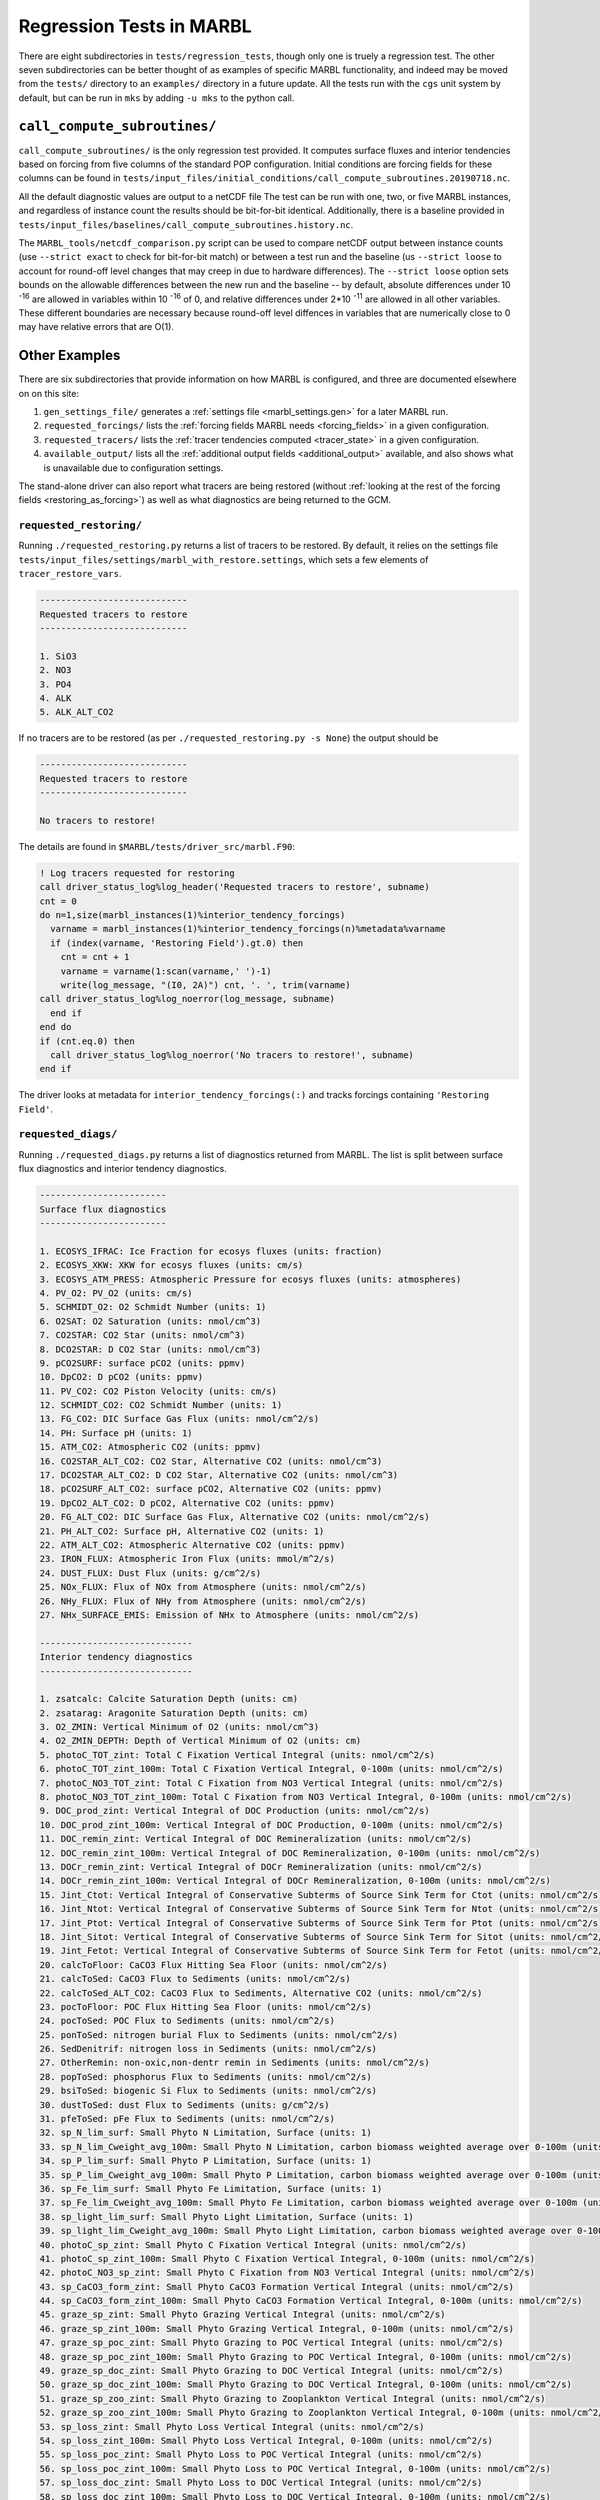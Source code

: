 .. _regression_tests:

=========================
Regression Tests in MARBL
=========================

There are eight subdirectories in ``tests/regression_tests``, though only one is truely a regression test.
The other seven subdirectories can be better thought of as examples of specific MARBL functionality,
and indeed may be moved from the ``tests/`` directory to an ``examples/`` directory in a future update.
All the tests run with the ``cgs`` unit system by default, but can be run in ``mks`` by adding ``-u mks`` to the python call.

-----------------------------
``call_compute_subroutines/``
-----------------------------

``call_compute_subroutines/`` is the only regression test provided.
It computes surface fluxes and interior tendencies based on forcing from five columns of the standard POP configuration.
Initial conditions are forcing fields for these columns can be found in
``tests/input_files/initial_conditions/call_compute_subroutines.20190718.nc``.

All the default diagnostic values are output to a netCDF file
The test can be run with one, two, or five MARBL instances, and regardless of instance count the results should
be bit-for-bit identical.
Additionally, there is a baseline provided in ``tests/input_files/baselines/call_compute_subroutines.history.nc``.

The ``MARBL_tools/netcdf_comparison.py`` script can be used to compare netCDF output between instance counts
(use ``--strict exact`` to check for bit-for-bit match) or between a test run and the baseline
(us ``--strict loose`` to account for round-off level changes that may creep in due to hardware differences).
The ``--strict loose`` option sets bounds on the allowable differences between the new run and the baseline --
by default, absolute differences under 10 :sup:`-16` are allowed in variables within 10 :sup:`-16` of 0,
and relative differences under 2*10 :sup:`-11` are allowed in all other variables.
These different boundaries are necessary because round-off level diffences in variables that are numerically close
to 0 may have relative errors that are O(1).

--------------
Other Examples
--------------

There are six subdirectories that provide information on how MARBL is configured, and three are documented elsewhere on
on this site:

#. ``gen_settings_file/`` generates a :ref:`settings file <marbl_settings.gen>` for a later MARBL run.
#. ``requested_forcings/`` lists the :ref:`forcing fields MARBL needs <forcing_fields>` in a given configuration.
#. ``requested_tracers/`` lists the :ref:`tracer tendencies computed <tracer_state>` in a given configuration.
#. ``available_output/`` lists all the :ref:`additional output fields <additional_output>` available,
   and also shows what is unavailable due to configuration settings.

The stand-alone driver can also report what tracers are being restored
(without :ref:`looking at the rest of the forcing fields <restoring_as_forcing>`)
as well as what diagnostics are being returned to the GCM.

~~~~~~~~~~~~~~~~~~~~~~~~
``requested_restoring/``
~~~~~~~~~~~~~~~~~~~~~~~~

Running ``./requested_restoring.py`` returns a list of tracers to be restored.
By default, it relies on the settings file ``tests/input_files/settings/marbl_with_restore.settings``,
which sets a few elements of ``tracer_restore_vars``.

.. block comes from output of requested_restoring.py
.. code-block:: none

  ----------------------------
  Requested tracers to restore
  ----------------------------

  1. SiO3
  2. NO3
  3. PO4
  4. ALK
  5. ALK_ALT_CO2

If no tracers are to be restored (as per ``./requested_restoring.py -s None``) the output should be

.. block comes from output of requested_restoring.py -s None
.. code-block:: none

  ----------------------------
  Requested tracers to restore
  ----------------------------

  No tracers to restore!

The details are found in ``$MARBL/tests/driver_src/marbl.F90``:

.. block comes from tests/driver_src/marbl.F90
.. code-block:: fortran

  ! Log tracers requested for restoring
  call driver_status_log%log_header('Requested tracers to restore', subname)
  cnt = 0
  do n=1,size(marbl_instances(1)%interior_tendency_forcings)
    varname = marbl_instances(1)%interior_tendency_forcings(n)%metadata%varname
    if (index(varname, 'Restoring Field').gt.0) then
      cnt = cnt + 1
      varname = varname(1:scan(varname,' ')-1)
      write(log_message, "(I0, 2A)") cnt, '. ', trim(varname)
  call driver_status_log%log_noerror(log_message, subname)
    end if
  end do
  if (cnt.eq.0) then
    call driver_status_log%log_noerror('No tracers to restore!', subname)
  end if

The driver looks at metadata for ``interior_tendency_forcings(:)`` and tracks forcings containing
``'Restoring Field'``.

~~~~~~~~~~~~~~~~~~~~
``requested_diags/``
~~~~~~~~~~~~~~~~~~~~

Running ``./requested_diags.py`` returns a list of diagnostics returned from MARBL.
The list is split between surface flux diagnostics and interior tendency diagnostics.

.. Toggle switch from https://stackoverflow.com/a/60394068
.. raw:: html

  <details>
  <summary><a><i>Show / hide output</i></a></summary>

.. block comes from output of requested_diags.py
.. code-block:: none

  ------------------------
  Surface flux diagnostics
  ------------------------

  1. ECOSYS_IFRAC: Ice Fraction for ecosys fluxes (units: fraction)
  2. ECOSYS_XKW: XKW for ecosys fluxes (units: cm/s)
  3. ECOSYS_ATM_PRESS: Atmospheric Pressure for ecosys fluxes (units: atmospheres)
  4. PV_O2: PV_O2 (units: cm/s)
  5. SCHMIDT_O2: O2 Schmidt Number (units: 1)
  6. O2SAT: O2 Saturation (units: nmol/cm^3)
  7. CO2STAR: CO2 Star (units: nmol/cm^3)
  8. DCO2STAR: D CO2 Star (units: nmol/cm^3)
  9. pCO2SURF: surface pCO2 (units: ppmv)
  10. DpCO2: D pCO2 (units: ppmv)
  11. PV_CO2: CO2 Piston Velocity (units: cm/s)
  12. SCHMIDT_CO2: CO2 Schmidt Number (units: 1)
  13. FG_CO2: DIC Surface Gas Flux (units: nmol/cm^2/s)
  14. PH: Surface pH (units: 1)
  15. ATM_CO2: Atmospheric CO2 (units: ppmv)
  16. CO2STAR_ALT_CO2: CO2 Star, Alternative CO2 (units: nmol/cm^3)
  17. DCO2STAR_ALT_CO2: D CO2 Star, Alternative CO2 (units: nmol/cm^3)
  18. pCO2SURF_ALT_CO2: surface pCO2, Alternative CO2 (units: ppmv)
  19. DpCO2_ALT_CO2: D pCO2, Alternative CO2 (units: ppmv)
  20. FG_ALT_CO2: DIC Surface Gas Flux, Alternative CO2 (units: nmol/cm^2/s)
  21. PH_ALT_CO2: Surface pH, Alternative CO2 (units: 1)
  22. ATM_ALT_CO2: Atmospheric Alternative CO2 (units: ppmv)
  23. IRON_FLUX: Atmospheric Iron Flux (units: mmol/m^2/s)
  24. DUST_FLUX: Dust Flux (units: g/cm^2/s)
  25. NOx_FLUX: Flux of NOx from Atmosphere (units: nmol/cm^2/s)
  26. NHy_FLUX: Flux of NHy from Atmosphere (units: nmol/cm^2/s)
  27. NHx_SURFACE_EMIS: Emission of NHx to Atmosphere (units: nmol/cm^2/s)

  -----------------------------
  Interior tendency diagnostics
  -----------------------------

  1. zsatcalc: Calcite Saturation Depth (units: cm)
  2. zsatarag: Aragonite Saturation Depth (units: cm)
  3. O2_ZMIN: Vertical Minimum of O2 (units: nmol/cm^3)
  4. O2_ZMIN_DEPTH: Depth of Vertical Minimum of O2 (units: cm)
  5. photoC_TOT_zint: Total C Fixation Vertical Integral (units: nmol/cm^2/s)
  6. photoC_TOT_zint_100m: Total C Fixation Vertical Integral, 0-100m (units: nmol/cm^2/s)
  7. photoC_NO3_TOT_zint: Total C Fixation from NO3 Vertical Integral (units: nmol/cm^2/s)
  8. photoC_NO3_TOT_zint_100m: Total C Fixation from NO3 Vertical Integral, 0-100m (units: nmol/cm^2/s)
  9. DOC_prod_zint: Vertical Integral of DOC Production (units: nmol/cm^2/s)
  10. DOC_prod_zint_100m: Vertical Integral of DOC Production, 0-100m (units: nmol/cm^2/s)
  11. DOC_remin_zint: Vertical Integral of DOC Remineralization (units: nmol/cm^2/s)
  12. DOC_remin_zint_100m: Vertical Integral of DOC Remineralization, 0-100m (units: nmol/cm^2/s)
  13. DOCr_remin_zint: Vertical Integral of DOCr Remineralization (units: nmol/cm^2/s)
  14. DOCr_remin_zint_100m: Vertical Integral of DOCr Remineralization, 0-100m (units: nmol/cm^2/s)
  15. Jint_Ctot: Vertical Integral of Conservative Subterms of Source Sink Term for Ctot (units: nmol/cm^2/s)
  16. Jint_Ntot: Vertical Integral of Conservative Subterms of Source Sink Term for Ntot (units: nmol/cm^2/s)
  17. Jint_Ptot: Vertical Integral of Conservative Subterms of Source Sink Term for Ptot (units: nmol/cm^2/s)
  18. Jint_Sitot: Vertical Integral of Conservative Subterms of Source Sink Term for Sitot (units: nmol/cm^2/s)
  19. Jint_Fetot: Vertical Integral of Conservative Subterms of Source Sink Term for Fetot (units: nmol/cm^2/s)
  20. calcToFloor: CaCO3 Flux Hitting Sea Floor (units: nmol/cm^2/s)
  21. calcToSed: CaCO3 Flux to Sediments (units: nmol/cm^2/s)
  22. calcToSed_ALT_CO2: CaCO3 Flux to Sediments, Alternative CO2 (units: nmol/cm^2/s)
  23. pocToFloor: POC Flux Hitting Sea Floor (units: nmol/cm^2/s)
  24. pocToSed: POC Flux to Sediments (units: nmol/cm^2/s)
  25. ponToSed: nitrogen burial Flux to Sediments (units: nmol/cm^2/s)
  26. SedDenitrif: nitrogen loss in Sediments (units: nmol/cm^2/s)
  27. OtherRemin: non-oxic,non-dentr remin in Sediments (units: nmol/cm^2/s)
  28. popToSed: phosphorus Flux to Sediments (units: nmol/cm^2/s)
  29. bsiToSed: biogenic Si Flux to Sediments (units: nmol/cm^2/s)
  30. dustToSed: dust Flux to Sediments (units: g/cm^2/s)
  31. pfeToSed: pFe Flux to Sediments (units: nmol/cm^2/s)
  32. sp_N_lim_surf: Small Phyto N Limitation, Surface (units: 1)
  33. sp_N_lim_Cweight_avg_100m: Small Phyto N Limitation, carbon biomass weighted average over 0-100m (units: 1)
  34. sp_P_lim_surf: Small Phyto P Limitation, Surface (units: 1)
  35. sp_P_lim_Cweight_avg_100m: Small Phyto P Limitation, carbon biomass weighted average over 0-100m (units: 1)
  36. sp_Fe_lim_surf: Small Phyto Fe Limitation, Surface (units: 1)
  37. sp_Fe_lim_Cweight_avg_100m: Small Phyto Fe Limitation, carbon biomass weighted average over 0-100m (units: 1)
  38. sp_light_lim_surf: Small Phyto Light Limitation, Surface (units: 1)
  39. sp_light_lim_Cweight_avg_100m: Small Phyto Light Limitation, carbon biomass weighted average over 0-100m (units: 1)
  40. photoC_sp_zint: Small Phyto C Fixation Vertical Integral (units: nmol/cm^2/s)
  41. photoC_sp_zint_100m: Small Phyto C Fixation Vertical Integral, 0-100m (units: nmol/cm^2/s)
  42. photoC_NO3_sp_zint: Small Phyto C Fixation from NO3 Vertical Integral (units: nmol/cm^2/s)
  43. sp_CaCO3_form_zint: Small Phyto CaCO3 Formation Vertical Integral (units: nmol/cm^2/s)
  44. sp_CaCO3_form_zint_100m: Small Phyto CaCO3 Formation Vertical Integral, 0-100m (units: nmol/cm^2/s)
  45. graze_sp_zint: Small Phyto Grazing Vertical Integral (units: nmol/cm^2/s)
  46. graze_sp_zint_100m: Small Phyto Grazing Vertical Integral, 0-100m (units: nmol/cm^2/s)
  47. graze_sp_poc_zint: Small Phyto Grazing to POC Vertical Integral (units: nmol/cm^2/s)
  48. graze_sp_poc_zint_100m: Small Phyto Grazing to POC Vertical Integral, 0-100m (units: nmol/cm^2/s)
  49. graze_sp_doc_zint: Small Phyto Grazing to DOC Vertical Integral (units: nmol/cm^2/s)
  50. graze_sp_doc_zint_100m: Small Phyto Grazing to DOC Vertical Integral, 0-100m (units: nmol/cm^2/s)
  51. graze_sp_zoo_zint: Small Phyto Grazing to Zooplankton Vertical Integral (units: nmol/cm^2/s)
  52. graze_sp_zoo_zint_100m: Small Phyto Grazing to Zooplankton Vertical Integral, 0-100m (units: nmol/cm^2/s)
  53. sp_loss_zint: Small Phyto Loss Vertical Integral (units: nmol/cm^2/s)
  54. sp_loss_zint_100m: Small Phyto Loss Vertical Integral, 0-100m (units: nmol/cm^2/s)
  55. sp_loss_poc_zint: Small Phyto Loss to POC Vertical Integral (units: nmol/cm^2/s)
  56. sp_loss_poc_zint_100m: Small Phyto Loss to POC Vertical Integral, 0-100m (units: nmol/cm^2/s)
  57. sp_loss_doc_zint: Small Phyto Loss to DOC Vertical Integral (units: nmol/cm^2/s)
  58. sp_loss_doc_zint_100m: Small Phyto Loss to DOC Vertical Integral, 0-100m (units: nmol/cm^2/s)
  59. sp_agg_zint: Small Phyto Aggregation Vertical Integral (units: nmol/cm^2/s)
  60. sp_agg_zint_100m: Small Phyto Aggregation Vertical Integral, 0-100m (units: nmol/cm^2/s)
  61. diat_N_lim_surf: Diatom N Limitation, Surface (units: 1)
  62. diat_N_lim_Cweight_avg_100m: Diatom N Limitation, carbon biomass weighted average over 0-100m (units: 1)
  63. diat_P_lim_surf: Diatom P Limitation, Surface (units: 1)
  64. diat_P_lim_Cweight_avg_100m: Diatom P Limitation, carbon biomass weighted average over 0-100m (units: 1)
  65. diat_Fe_lim_surf: Diatom Fe Limitation, Surface (units: 1)
  66. diat_Fe_lim_Cweight_avg_100m: Diatom Fe Limitation, carbon biomass weighted average over 0-100m (units: 1)
  67. diat_SiO3_lim_surf: Diatom SiO3 Limitation, Surface (units: 1)
  68. diat_SiO3_lim_Cweight_avg_100m: Diatom SiO3 Limitation, carbon biomass weighted average over 0-100m (units: 1)
  69. diat_light_lim_surf: Diatom Light Limitation, Surface (units: 1)
  70. diat_light_lim_Cweight_avg_100m: Diatom Light Limitation, carbon biomass weighted average over 0-100m (units: 1)
  71. photoC_diat_zint: Diatom C Fixation Vertical Integral (units: nmol/cm^2/s)
  72. photoC_diat_zint_100m: Diatom C Fixation Vertical Integral, 0-100m (units: nmol/cm^2/s)
  73. photoC_NO3_diat_zint: Diatom C Fixation from NO3 Vertical Integral (units: nmol/cm^2/s)
  74. graze_diat_zint: Diatom Grazing Vertical Integral (units: nmol/cm^2/s)
  75. graze_diat_zint_100m: Diatom Grazing Vertical Integral, 0-100m (units: nmol/cm^2/s)
  76. graze_diat_poc_zint: Diatom Grazing to POC Vertical Integral (units: nmol/cm^2/s)
  77. graze_diat_poc_zint_100m: Diatom Grazing to POC Vertical Integral, 0-100m (units: nmol/cm^2/s)
  78. graze_diat_doc_zint: Diatom Grazing to DOC Vertical Integral (units: nmol/cm^2/s)
  79. graze_diat_doc_zint_100m: Diatom Grazing to DOC Vertical Integral, 0-100m (units: nmol/cm^2/s)
  80. graze_diat_zoo_zint: Diatom Grazing to Zooplankton Vertical Integral (units: nmol/cm^2/s)
  81. graze_diat_zoo_zint_100m: Diatom Grazing to Zooplankton Vertical Integral, 0-100m (units: nmol/cm^2/s)
  82. diat_loss_zint: Diatom Loss Vertical Integral (units: nmol/cm^2/s)
  83. diat_loss_zint_100m: Diatom Loss Vertical Integral, 0-100m (units: nmol/cm^2/s)
  84. diat_loss_poc_zint: Diatom Loss to POC Vertical Integral (units: nmol/cm^2/s)
  85. diat_loss_poc_zint_100m: Diatom Loss to POC Vertical Integral, 0-100m (units: nmol/cm^2/s)
  86. diat_loss_doc_zint: Diatom Loss to DOC Vertical Integral (units: nmol/cm^2/s)
  87. diat_loss_doc_zint_100m: Diatom Loss to DOC Vertical Integral, 0-100m (units: nmol/cm^2/s)
  88. diat_agg_zint: Diatom Aggregation Vertical Integral (units: nmol/cm^2/s)
  89. diat_agg_zint_100m: Diatom Aggregation Vertical Integral, 0-100m (units: nmol/cm^2/s)
  90. diaz_N_lim_surf: Diazotroph N Limitation, Surface (units: 1)
  91. diaz_N_lim_Cweight_avg_100m: Diazotroph N Limitation, carbon biomass weighted average over 0-100m (units: 1)
  92. diaz_P_lim_surf: Diazotroph P Limitation, Surface (units: 1)
  93. diaz_P_lim_Cweight_avg_100m: Diazotroph P Limitation, carbon biomass weighted average over 0-100m (units: 1)
  94. diaz_Fe_lim_surf: Diazotroph Fe Limitation, Surface (units: 1)
  95. diaz_Fe_lim_Cweight_avg_100m: Diazotroph Fe Limitation, carbon biomass weighted average over 0-100m (units: 1)
  96. diaz_light_lim_surf: Diazotroph Light Limitation, Surface (units: 1)
  97. diaz_light_lim_Cweight_avg_100m: Diazotroph Light Limitation, carbon biomass weighted average over 0-100m (units: 1)
  98. photoC_diaz_zint: Diazotroph C Fixation Vertical Integral (units: nmol/cm^2/s)
  99. photoC_diaz_zint_100m: Diazotroph C Fixation Vertical Integral, 0-100m (units: nmol/cm^2/s)
  100. photoC_NO3_diaz_zint: Diazotroph C Fixation from NO3 Vertical Integral (units: nmol/cm^2/s)
  101. graze_diaz_zint: Diazotroph Grazing Vertical Integral (units: nmol/cm^2/s)
  102. graze_diaz_zint_100m: Diazotroph Grazing Vertical Integral, 0-100m (units: nmol/cm^2/s)
  103. graze_diaz_poc_zint: Diazotroph Grazing to POC Vertical Integral (units: nmol/cm^2/s)
  104. graze_diaz_poc_zint_100m: Diazotroph Grazing to POC Vertical Integral, 0-100m (units: nmol/cm^2/s)
  105. graze_diaz_doc_zint: Diazotroph Grazing to DOC Vertical Integral (units: nmol/cm^2/s)
  106. graze_diaz_doc_zint_100m: Diazotroph Grazing to DOC Vertical Integral, 0-100m (units: nmol/cm^2/s)
  107. graze_diaz_zoo_zint: Diazotroph Grazing to Zooplankton Vertical Integral (units: nmol/cm^2/s)
  108. graze_diaz_zoo_zint_100m: Diazotroph Grazing to Zooplankton Vertical Integral, 0-100m (units: nmol/cm^2/s)
  109. diaz_loss_zint: Diazotroph Loss Vertical Integral (units: nmol/cm^2/s)
  110. diaz_loss_zint_100m: Diazotroph Loss Vertical Integral, 0-100m (units: nmol/cm^2/s)
  111. diaz_loss_poc_zint: Diazotroph Loss to POC Vertical Integral (units: nmol/cm^2/s)
  112. diaz_loss_poc_zint_100m: Diazotroph Loss to POC Vertical Integral, 0-100m (units: nmol/cm^2/s)
  113. diaz_loss_doc_zint: Diazotroph Loss to DOC Vertical Integral (units: nmol/cm^2/s)
  114. diaz_loss_doc_zint_100m: Diazotroph Loss to DOC Vertical Integral, 0-100m (units: nmol/cm^2/s)
  115. diaz_agg_zint: Diazotroph Aggregation Vertical Integral (units: nmol/cm^2/s)
  116. diaz_agg_zint_100m: Diazotroph Aggregation Vertical Integral, 0-100m (units: nmol/cm^2/s)
  117. CaCO3_form_zint: Total CaCO3 Formation Vertical Integral (units: nmol/cm^2/s)
  118. CaCO3_form_zint_100m: Total CaCO3 Formation Vertical Integral, 0-100m (units: nmol/cm^2/s)
  119. zoo_loss_zint: Zooplankton Loss Vertical Integral (units: nmol/cm^2/s)
  120. zoo_loss_zint_100m: Zooplankton Loss Vertical Integral, 0-100m (units: nmol/cm^2/s)
  121. zoo_loss_zint_150m: Zooplankton Loss Vertical Integral, 0-150m (units: nmol/cm^2/s)
  122. zoo_loss_basal_zint: Zooplankton Basal Respiration Vertical Integral (units: nmol/cm^2/s)
  123. zoo_loss_basal_zint_100m: Zooplankton Basal Respiration Vertical Integral, 0-100m (units: nmol/cm^2/s)
  124. zoo_loss_poc_zint: Zooplankton Loss to POC Vertical Integral (units: nmol/cm^2/s)
  125. zoo_loss_poc_zint_100m: Zooplankton Loss to POC Vertical Integral, 0-100m (units: nmol/cm^2/s)
  126. zoo_loss_doc_zint: Zooplankton Loss to DOC Vertical Integral (units: nmol/cm^2/s)
  127. zoo_loss_doc_zint_100m: Zooplankton Loss to DOC Vertical Integral, 0-100m (units: nmol/cm^2/s)
  128. graze_zoo_zint: Zooplankton Grazing Vertical Integral (units: nmol/cm^2/s)
  129. graze_zoo_zint_100m: Zooplankton Grazing Vertical Integral, 0-100m (units: nmol/cm^2/s)
  130. graze_zoo_poc_zint: Zooplankton Grazing to POC Vertical Integral (units: nmol/cm^2/s)
  131. graze_zoo_poc_zint_100m: Zooplankton Grazing to POC Vertical Integral, 0-100m (units: nmol/cm^2/s)
  132. graze_zoo_doc_zint: Zooplankton Grazing to DOC Vertical Integral (units: nmol/cm^2/s)
  133. graze_zoo_doc_zint_100m: Zooplankton Grazing to DOC Vertical Integral, 0-100m (units: nmol/cm^2/s)
  134. graze_zoo_zoo_zint: Zooplankton Grazing to Zooplankton Vertical Integral (units: nmol/cm^2/s)
  135. graze_zoo_zoo_zint_100m: Zooplankton Grazing to Zooplankton Vertical Integral, 0-100m (units: nmol/cm^2/s)
  136. x_graze_zoo_zint: Zooplankton Grazing Gain Vertical Integral (units: nmol/cm^2/s)
  137. x_graze_zoo_zint_100m: Zooplankton Grazing Gain Vertical Integral, 0-100m (units: nmol/cm^2/s)
  138. insitu_temp: in situ temperature (units: degC)
  139. CO3: Carbonate Ion Concentration (units: nmol/cm^3)
  140. HCO3: Bicarbonate Ion Concentration (units: nmol/cm^3)
  141. H2CO3: Carbonic Acid Concentration (units: nmol/cm^3)
  142. pH_3D: pH (units: 1)
  143. CO3_ALT_CO2: Carbonate Ion Concentration, Alternative CO2 (units: nmol/cm^3)
  144. HCO3_ALT_CO2: Bicarbonate Ion Concentration, Alternative CO2 (units: nmol/cm^3)
  145. H2CO3_ALT_CO2: Carbonic Acid Concentration, Alternative CO2 (units: nmol/cm^3)
  146. pH_3D_ALT_CO2: pH, Alternative CO2 (units: 1)
  147. co3_sat_calc: CO3 concentration at calcite saturation (units: nmol/cm^3)
  148. co3_sat_arag: CO3 concentration at aragonite saturation (units: nmol/cm^3)
  149. NITRIF: Nitrification (units: nmol/cm^3/s)
  150. DENITRIF: Denitrification (units: nmol/cm^3/s)
  151. O2_PRODUCTION: O2 Production (units: nmol/cm^3/s)
  152. O2_CONSUMPTION: O2 Consumption (units: nmol/cm^3/s)
  153. AOU: Apparent O2 Utilization (units: nmol/cm^3)
  154. PAR_avg: PAR Average over Model Cell (units: W/m^2)
  155. graze_auto_TOT: Total Autotroph Grazing (units: nmol/cm^3/s)
  156. photoC_TOT: Total C Fixation (units: nmol/cm^3/s)
  157. photoC_NO3_TOT: Total C Fixation from NO3 (units: nmol/cm^3/s)
  158. DOC_prod: DOC Production (units: nmol/cm^3/s)
  159. DOC_remin: DOC Remineralization (units: nmol/cm^3/s)
  160. DOCr_remin: DOCr Remineralization (units: nmol/cm^3/s)
  161. DON_prod: DON Production (units: nmol/cm^3/s)
  162. DON_remin: DON Remineralization (units: nmol/cm^3/s)
  163. DONr_remin: DONr Remineralization (units: nmol/cm^3/s)
  164. DOP_prod: DOP Production (units: nmol/cm^3/s)
  165. DOP_remin: DOP Remineralization (units: nmol/cm^3/s)
  166. DOPr_remin: DOPr Remineralization (units: nmol/cm^3/s)
  167. DOP_loss_P_bal: DOP loss, due to P budget balancing (units: nmol/cm^3/s)
  168. Fe_scavenge: Iron Scavenging (units: nmol/cm^3/s)
  169. Fe_scavenge_rate: Iron Scavenging Rate (units: 1/y)
  170. Lig_prod: Production of Fe-binding Ligand (units: nmol/cm^3/s)
  171. Lig_loss: Loss of Fe-binding Ligand (units: nmol/cm^3/s)
  172. Lig_scavenge: Loss of Fe-binding Ligand from Scavenging (units: nmol/cm^3/s)
  173. Fefree: Fe not bound to Ligand (units: nmol/cm^3/s)
  174. Lig_photochem: Loss of Fe-binding Ligand from UV radiation (units: nmol/cm^3/s)
  175. Lig_deg: Loss of Fe-binding Ligand from Bacterial Degradation (units: nmol/cm^3/s)
  176. FESEDFLUX: Iron Sediment Flux (units: nmol/cm^2/s)
  177. POC_FLUX_100m: POC Flux at 100m (units: nmol/cm^2/s)
  178. POP_FLUX_100m: POP Flux at 100m (units: nmol/cm^2/s)
  179. CaCO3_FLUX_100m: CaCO3 Flux at 100m (units: nmol/cm^2/s)
  180. SiO2_FLUX_100m: SiO2 Flux at 100m (units: nmol/cm^2/s)
  181. P_iron_FLUX_100m: P_iron Flux at 100m (units: nmol/cm^2/s)
  182. POC_PROD_zint: Vertical Integral of POC Production (units: nmol/cm^2/s)
  183. POC_PROD_zint_100m: Vertical Integral of POC Production, 0-100m (units: nmol/cm^2/s)
  184. POC_REMIN_DOCr_zint: Vertical Integral of POC Remineralization routed to DOCr (units: nmol/cm^2/s)
  185. POC_REMIN_DOCr_zint_100m: Vertical Integral of POC Remineralization routed to DOCr, 0-100m (units: nmol/cm^2/s)
  186. POC_REMIN_DIC_zint: Vertical Integral of POC Remineralization routed to DIC (units: nmol/cm^2/s)
  187. POC_REMIN_DIC_zint_100m: Vertical Integral of POC Remineralization routed to DIC, 0-100m (units: nmol/cm^2/s)
  188. CaCO3_PROD_zint: Vertical Integral of CaCO3 Production (units: nmol/cm^2/s)
  189. CaCO3_PROD_zint_100m: Vertical Integral of CaCO3 Production, 0-100m (units: nmol/cm^2/s)
  190. CaCO3_REMIN_zint: Vertical Integral of CaCO3 Remineralization (units: nmol/cm^2/s)
  191. CaCO3_REMIN_zint_100m: Vertical Integral of CaCO3 Remineralization, 0-100m (units: nmol/cm^2/s)
  192. POC_FLUX_IN: POC Flux into Cell (units: nmol/cm^2/s)
  193. POC_sFLUX_IN: POC sFlux into Cell (units: nmol/cm^2/s)
  194. POC_hFLUX_IN: POC hFlux into Cell (units: nmol/cm^2/s)
  195. POC_PROD: POC Production (units: nmol/cm^3/s)
  196. POC_REMIN_DOCr: POC Remineralization routed to DOCr (units: nmol/cm^3/s)
  197. POC_REMIN_DIC: POC Remineralization routed to DIC (units: nmol/cm^3/s)
  198. POP_FLUX_IN: POP Flux into Cell (units: nmol/cm^2/s)
  199. POP_PROD: POP Production (units: nmol/cm^3/s)
  200. POP_REMIN_DOPr: POP Remineralization routed to DOPr (units: nmol/cm^3/s)
  201. POP_REMIN_PO4: POP Remineralization routed to PO4 (units: nmol/cm^3/s)
  202. PON_REMIN_DONr: PON Remineralization routed to DONr (units: nmol/cm^3/s)
  203. PON_REMIN_NH4: PON Remineralization routed to NH4 (units: nmol/cm^3/s)
  204. CaCO3_FLUX_IN: CaCO3 Flux into Cell (units: nmol/cm^2/s)
  205. CaCO3_PROD: CaCO3 Production (units: nmol/cm^3/s)
  206. CaCO3_REMIN: CaCO3 Remineralization (units: nmol/cm^3/s)
  207. CaCO3_ALT_CO2_FLUX_IN: CaCO3 Flux into Cell, Alternative CO2 (units: nmol/cm^2/s)
  208. CaCO3_ALT_CO2_PROD: CaCO3 Production, Alternative CO2 (units: nmol/cm^3/s)
  209. CaCO3_ALT_CO2_REMIN: CaCO3 Remineralization, Alternative CO2 (units: nmol/cm^3/s)
  210. SiO2_FLUX_IN: SiO2 Flux into Cell (units: nmol/cm^2/s)
  211. SiO2_PROD: SiO2 Production (units: nmol/cm^3/s)
  212. SiO2_REMIN: SiO2 Remineralization (units: nmol/cm^3/s)
  213. dust_FLUX_IN: Dust Flux into Cell (units: g/cm^2/s)
  214. dust_REMIN: Dust Remineralization (units: g/cm^3/s)
  215. P_iron_FLUX_IN: P_iron Flux into Cell (units: nmol/cm^2/s)
  216. P_iron_PROD: P_iron Production (units: nmol/cm^3/s)
  217. P_iron_REMIN: P_iron Remineralization (units: nmol/cm^3/s)
  218. sp_Qp: Small Phyto P:C ratio (units: 1)
  219. photoC_sp: Small Phyto C Fixation (units: nmol/cm^3/s)
  220. photoC_NO3_sp: Small Phyto C Fixation from NO3 (units: nmol/cm^3/s)
  221. photoFe_sp: Small Phyto Fe Uptake (units: nmol/cm^3/s)
  222. photoNO3_sp: Small Phyto NO3 Uptake (units: nmol/cm^3/s)
  223. photoNH4_sp: Small Phyto NH4 Uptake (units: nmol/cm^3/s)
  224. DOP_sp_uptake: Small Phyto DOP Uptake (units: nmol/cm^3/s)
  225. PO4_sp_uptake: Small Phyto PO4 Uptake (units: nmol/cm^3/s)
  226. graze_sp: Small Phyto Grazing (units: nmol/cm^3/s)
  227. graze_sp_poc: Small Phyto Grazing to POC (units: nmol/cm^3/s)
  228. graze_sp_doc: Small Phyto Grazing to DOC (units: nmol/cm^3/s)
  229. graze_sp_zootot: Small Phyto Grazing to ZOO TOT (units: nmol/cm^3/s)
  230. graze_sp_zoo: Small Phyto Grazing to Zooplankton (units: nmol/cm^3/s)
  231. sp_loss: Small Phyto Loss (units: nmol/cm^3/s)
  232. sp_loss_poc: Small Phyto Loss to POC (units: nmol/cm^3/s)
  233. sp_loss_doc: Small Phyto Loss to DOC (units: nmol/cm^3/s)
  234. sp_agg: Small Phyto Aggregation (units: nmol/cm^3/s)
  235. sp_CaCO3_form: Small Phyto CaCO3 Formation (units: nmol/cm^3/s)
  236. diat_Qp: Diatom P:C ratio (units: 1)
  237. photoC_diat: Diatom C Fixation (units: nmol/cm^3/s)
  238. photoC_NO3_diat: Diatom C Fixation from NO3 (units: nmol/cm^3/s)
  239. photoFe_diat: Diatom Fe Uptake (units: nmol/cm^3/s)
  240. photoNO3_diat: Diatom NO3 Uptake (units: nmol/cm^3/s)
  241. photoNH4_diat: Diatom NH4 Uptake (units: nmol/cm^3/s)
  242. DOP_diat_uptake: Diatom DOP Uptake (units: nmol/cm^3/s)
  243. PO4_diat_uptake: Diatom PO4 Uptake (units: nmol/cm^3/s)
  244. graze_diat: Diatom Grazing (units: nmol/cm^3/s)
  245. graze_diat_poc: Diatom Grazing to POC (units: nmol/cm^3/s)
  246. graze_diat_doc: Diatom Grazing to DOC (units: nmol/cm^3/s)
  247. graze_diat_zootot: Diatom Grazing to ZOO TOT (units: nmol/cm^3/s)
  248. graze_diat_zoo: Diatom Grazing to Zooplankton (units: nmol/cm^3/s)
  249. diat_loss: Diatom Loss (units: nmol/cm^3/s)
  250. diat_loss_poc: Diatom Loss to POC (units: nmol/cm^3/s)
  251. diat_loss_doc: Diatom Loss to DOC (units: nmol/cm^3/s)
  252. diat_agg: Diatom Aggregation (units: nmol/cm^3/s)
  253. diat_bSi_form: Diatom Si Uptake (units: nmol/cm^3/s)
  254. diaz_Qp: Diazotroph P:C ratio (units: 1)
  255. photoC_diaz: Diazotroph C Fixation (units: nmol/cm^3/s)
  256. photoC_NO3_diaz: Diazotroph C Fixation from NO3 (units: nmol/cm^3/s)
  257. photoFe_diaz: Diazotroph Fe Uptake (units: nmol/cm^3/s)
  258. photoNO3_diaz: Diazotroph NO3 Uptake (units: nmol/cm^3/s)
  259. photoNH4_diaz: Diazotroph NH4 Uptake (units: nmol/cm^3/s)
  260. DOP_diaz_uptake: Diazotroph DOP Uptake (units: nmol/cm^3/s)
  261. PO4_diaz_uptake: Diazotroph PO4 Uptake (units: nmol/cm^3/s)
  262. graze_diaz: Diazotroph Grazing (units: nmol/cm^3/s)
  263. graze_diaz_poc: Diazotroph Grazing to POC (units: nmol/cm^3/s)
  264. graze_diaz_doc: Diazotroph Grazing to DOC (units: nmol/cm^3/s)
  265. graze_diaz_zootot: Diazotroph Grazing to ZOO TOT (units: nmol/cm^3/s)
  266. graze_diaz_zoo: Diazotroph Grazing to Zooplankton (units: nmol/cm^3/s)
  267. diaz_loss: Diazotroph Loss (units: nmol/cm^3/s)
  268. diaz_loss_poc: Diazotroph Loss to POC (units: nmol/cm^3/s)
  269. diaz_loss_doc: Diazotroph Loss to DOC (units: nmol/cm^3/s)
  270. diaz_agg: Diazotroph Aggregation (units: nmol/cm^3/s)
  271. diaz_Nfix: Diazotroph N Fixation (units: nmol/cm^3/s)
  272. bSi_form: Total Si Uptake (units: nmol/cm^3/s)
  273. CaCO3_form: Total CaCO3 Formation (units: nmol/cm^3/s)
  274. Nfix: Total N Fixation (units: nmol/cm^3/s)
  275. zoo_loss: Zooplankton Loss (units: nmol/cm^3/s)
  276. zoo_loss_basal: Zooplankton Basal Respiration (units: nmol/cm^3/s)
  277. zoo_loss_poc: Zooplankton Loss to POC (units: nmol/cm^3/s)
  278. zoo_loss_doc: Zooplankton Loss to DOC (units: nmol/cm^3/s)
  279. graze_zoo: Zooplankton grazing loss (units: nmol/cm^3/s)
  280. graze_zoo_poc: Zooplankton grazing loss to POC (units: nmol/cm^3/s)
  281. graze_zoo_doc: Zooplankton grazing loss to DOC (units: nmol/cm^3/s)
  282. graze_zoo_zootot: Zooplankton grazing loss to ZOO TOT (units: nmol/cm^3/s)
  283. graze_zoo_zoo: Zooplankton grazing loss to Zooplankton (units: nmol/cm^3/s)
  284. x_graze_zoo: Zooplankton grazing gain (units: nmol/cm^3/s)
  285. PO4_RESTORE_TEND: Dissolved Inorganic Phosphate Restoring Tendency (units: nmol/cm^3/s)
  286. NO3_RESTORE_TEND: Dissolved Inorganic Nitrate Restoring Tendency (units: nmol/cm^3/s)
  287. SiO3_RESTORE_TEND: Dissolved Inorganic Silicate Restoring Tendency (units: nmol/cm^3/s)
  288. NH4_RESTORE_TEND: Dissolved Ammonia Restoring Tendency (units: nmol/cm^3/s)
  289. Fe_RESTORE_TEND: Dissolved Inorganic Iron Restoring Tendency (units: nmol/cm^3/s)
  290. Lig_RESTORE_TEND: Iron Binding Ligand Restoring Tendency (units: nmol/cm^3/s)
  291. O2_RESTORE_TEND: Dissolved Oxygen Restoring Tendency (units: nmol/cm^3/s)
  292. DIC_RESTORE_TEND: Dissolved Inorganic Carbon Restoring Tendency (units: nmol/cm^3/s)
  293. DIC_ALT_CO2_RESTORE_TEND: Dissolved Inorganic Carbon, Alternative CO2 Restoring Tendency (units: nmol/cm^3/s)
  294. ALK_RESTORE_TEND: Alkalinity Restoring Tendency (units: neq/cm^3/s)
  295. ALK_ALT_CO2_RESTORE_TEND: Alkalinity, Alternative CO2 Restoring Tendency (units: neq/cm^3/s)
  296. DOC_RESTORE_TEND: Dissolved Organic Carbon Restoring Tendency (units: nmol/cm^3/s)
  297. DON_RESTORE_TEND: Dissolved Organic Nitrogen Restoring Tendency (units: nmol/cm^3/s)
  298. DOP_RESTORE_TEND: Dissolved Organic Phosphorus Restoring Tendency (units: nmol/cm^3/s)
  299. DOPr_RESTORE_TEND: Refractory DOP Restoring Tendency (units: nmol/cm^3/s)
  300. DONr_RESTORE_TEND: Refractory DON Restoring Tendency (units: nmol/cm^3/s)
  301. DOCr_RESTORE_TEND: Refractory DOC Restoring Tendency (units: nmol/cm^3/s)
  302. zooC_RESTORE_TEND: Zooplankton Carbon Restoring Tendency (units: nmol/cm^3/s)
  303. spChl_RESTORE_TEND: Small Phyto Chlorophyll Restoring Tendency (units: mg/m^3/s)
  304. spC_RESTORE_TEND: Small Phyto Carbon Restoring Tendency (units: nmol/cm^3/s)
  305. spP_RESTORE_TEND: Small Phyto Phosphorus Restoring Tendency (units: nmol/cm^3/s)
  306. spFe_RESTORE_TEND: Small Phyto Iron Restoring Tendency (units: nmol/cm^3/s)
  307. spCaCO3_RESTORE_TEND: Small Phyto CaCO3 Restoring Tendency (units: nmol/cm^3/s)
  308. diatChl_RESTORE_TEND: Diatom Chlorophyll Restoring Tendency (units: mg/m^3/s)
  309. diatC_RESTORE_TEND: Diatom Carbon Restoring Tendency (units: nmol/cm^3/s)
  310. diatP_RESTORE_TEND: Diatom Phosphorus Restoring Tendency (units: nmol/cm^3/s)
  311. diatFe_RESTORE_TEND: Diatom Iron Restoring Tendency (units: nmol/cm^3/s)
  312. diatSi_RESTORE_TEND: Diatom Silicon Restoring Tendency (units: nmol/cm^3/s)
  313. diazChl_RESTORE_TEND: Diazotroph Chlorophyll Restoring Tendency (units: mg/m^3/s)
  314. diazC_RESTORE_TEND: Diazotroph Carbon Restoring Tendency (units: nmol/cm^3/s)
  315. diazP_RESTORE_TEND: Diazotroph Phosphorus Restoring Tendency (units: nmol/cm^3/s)
  316. diazFe_RESTORE_TEND: Diazotroph Iron Restoring Tendency (units: nmol/cm^3/s)

.. raw:: html

  </details>
  </p>

The details are found in ``$MARBL/tests/driver_src/marbl.F90``:

.. block comes from tests/driver_src/marbl.F90
.. code-block:: fortran

  ! Log surface flux diagnostics passed back to driver
  associate(diags => marbl_instances(1)%surface_flux_diags%diags)
    call driver_status_log%log_header('Surface flux diagnostics', subname)
    do n=1, size(diags)
      write(log_message, "(I0,7A)") n, '. ', trim(diags(n)%short_name), ': ', trim(diags(n)%long_name), &
                                    ' (units: ', trim(diags(n)%units),')'
      call driver_status_log%log_noerror(log_message, subname)
    end do
  end associate
  ! Log interior tendency diagnostics passed back to driver
  associate(diags => marbl_instances(1)%interior_tendency_diags%diags)
    call driver_status_log%log_header('Interior tendency diagnostics', subname)
    do n=1, size(diags)
      write(log_message, "(I0,7A)") n, '. ', trim(diags(n)%short_name), ': ', trim(diags(n)%long_name), &
                                    ' (units: ', trim(diags(n)%units),')'
      call driver_status_log%log_noerror(log_message, subname)
    end do
  end associate

The ``marbl_interface_class`` contains two objects (``surface_flux_diags`` and ``interior_tendency_diags``).
Both are of type ``marbl_diagnostics_type``, and contain an array named ``diags``.
The length of this array is equal to the number of surface flux or interior tendency diagnostics.
This ``marbl_single_diagnostic_type`` contains the data and metadata for each diagnostic:

.. block comes from marbl_interface_public_types
.. code-block:: fortran

  type, private :: marbl_single_diagnostic_type
     ! marbl_single_diagnostic :
     ! a private type, this contains both the metadata
     ! and the actual diagnostic data for a single
     ! diagnostic quantity. Data must be accessed via
     ! the marbl_diagnostics_type data structure.
     character (len=char_len)                    :: long_name
     character (len=char_len)                    :: short_name
     character (len=char_len)                    :: units
     character (len=char_len)                    :: vertical_grid ! 'none', 'layer_avg', 'layer_iface'
     logical   (log_kind)                        :: compute_now
     logical   (log_kind)                        :: ltruncated_vertical_extent
     integer   (int_kind)                        :: ref_depth ! depth that diagnostic nominally resides at
     real      (r8), allocatable, dimension(:)   :: field_2d
     real      (r8), allocatable, dimension(:,:) :: field_3d

   contains
     procedure :: initialize  => marbl_single_diag_init
  end type marbl_single_diagnostic_type

  !*****************************************************************************

  type, public :: marbl_diagnostics_type
     ! marbl_diagnostics :
     ! used to pass diagnostic information from marbl back to
     ! the driver.
     integer :: num_elements
     integer :: num_levels
     type(marbl_single_diagnostic_type), dimension(:), pointer :: diags

   contains
     procedure, public :: construct      => marbl_diagnostics_constructor
     procedure, public :: set_to_zero    => marbl_diagnostics_set_to_zero
     procedure, public :: add_diagnostic => marbl_diagnostics_add
     procedure, public :: deconstruct    => marbl_diagnostics_deconstructor
  end type marbl_diagnostics_type

The short name of the diagnostic is the recommended name for the variable if writing a netCDF output file.
The long name is a more descriptive name and, as the example output shows, the units are also included in the metadata.
